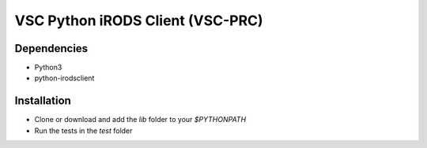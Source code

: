 =================================
VSC Python iRODS Client (VSC-PRC)
=================================


Dependencies
============

* Python3
* python-irodsclient


Installation
============

* Clone or download and add the `lib` folder to your `$PYTHONPATH`
* Run the tests in the `test` folder
